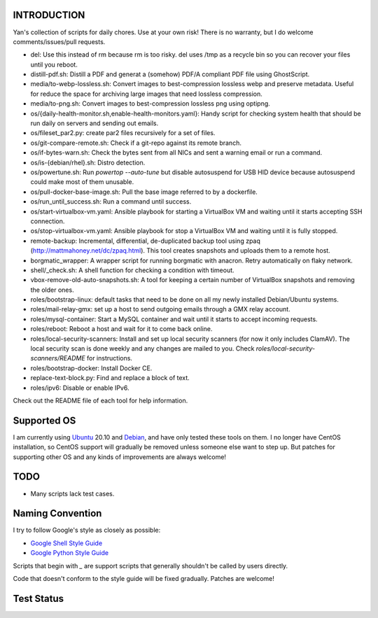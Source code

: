INTRODUCTION
============

Yan's collection of scripts for daily chores. Use at your own risk!
There is no warranty, but I do welcome comments/issues/pull requests.

* del: Use this instead of rm because rm is too risky. del uses /tmp
  as a recycle bin so you can recover your files until you reboot.
* distill-pdf.sh: Distill a PDF and generat a (somehow) PDF/A
  compliant PDF file using GhostScript.
* media/to-webp-lossless.sh: Convert images to best-compression
  lossless webp and preserve metadata. Useful for reduce the space for
  archiving large images that need lossless compression.
* media/to-png.sh: Convert images to best-compression lossless png
  using optipng.
* os/{daily-health-monitor.sh,enable-health-monitors.yaml}: Handy
  script for checking system health that should be run daily on
  servers and sending out emails.
* os/fileset_par2.py: create par2 files recursively for a set of files.
* os/git-compare-remote.sh: Check if a git-repo against its remote
  branch.
* os/if-bytes-warn.sh: Check the bytes sent from all NICs and sent a
  warning email or run a command.
* os/is-{debian/rhel}.sh: Distro detection.
* os/powertune.sh: Run `powertop --auto-tune` but disable autosuspend
  for USB HID device because autosuspend could make most of them
  unusable.
* os/pull-docker-base-image.sh: Pull the base image referred to by a
  dockerfile.
* os/run_until_success.sh: Run a command until success.
* os/start-virtualbox-vm.yaml: Ansible playbook for starting a
  VirtualBox VM and waiting until it starts accepting SSH connection.
* os/stop-virtualbox-vm.yaml: Ansible playbook for stop a
  VirtualBox VM and waiting until it is fully stopped.
* remote-backup: Incremental, differential, de-duplicated backup tool
  using zpaq (http://mattmahoney.net/dc/zpaq.html). This tool creates
  snapshots and uploads them to a remote host.
* borgmatic_wrapper: A wrapper script for running borgmatic with
  anacron. Retry automatically on flaky network.
* shell/_check.sh: A shell function for checking a condition with
  timeout.
* vbox-remove-old-auto-snapshots.sh: A tool for keeping a certain
  number of VirtualBox snapshots and removing the older ones.
* roles/bootstrap-linux: default tasks that need to be done on all my
  newly installed Debian/Ubuntu systems.
* roles/mail-relay-gmx: set up a host to send outgoing emails through
  a GMX relay account.
* roles/mysql-container: Start a MySQL container and wait until it
  starts to accept incoming requests.
* roles/reboot: Reboot a host and wait for it to come back online.
* roles/local-security-scanners: Install and set up local security
  scanners (for now it only includes ClamAV). The local security scan
  is done weekly and any changes are mailed to you. Check
  `roles/local-security-scanners/README` for instructions.
* roles/bootstrap-docker: Install Docker CE.
* replace-text-block.py: Find and replace a block of text.
* roles/ipv6: Disable or enable IPv6.

Check out the README file of each tool for help information.


Supported OS
============

I am currently using `Ubuntu <https://www.ubuntu.com/>`_ 20.10 and
`Debian <http://www.debian.org/>`_, and have only tested these tools
on them. I no longer have CentOS installation, so CentOS support will
gradually be removed unless someone else want to step up. But patches
for supporting other OS and any kinds of improvements are always
welcome!


TODO
====

* Many scripts lack test cases.


Naming Convention
=================

I try to follow Google's style as closely as possible:

* `Google Shell Style Guide
  <https://google.github.io/styleguide/shellguide.html>`_
* `Google Python Style Guide
  <https://google.github.io/styleguide/pyguide.html>`_

Scripts that begin with `_` are support scripts that generally
shouldn't be called by users directly.

Code that doesn't conform to the style guide will be fixed
gradually. Patches are welcome!


Test Status
============

.. image:: https://travis-ci.org/mlogic/yan-common.svg?branch=master
   :alt: Build Status
   :target: https://travis-ci.org/mlogic/yan-common
